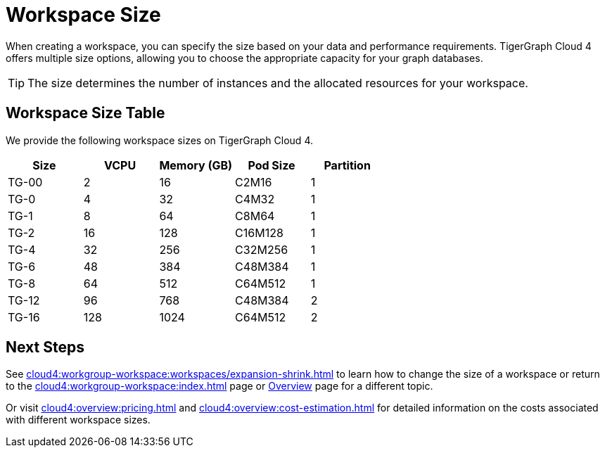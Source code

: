 = Workspace Size

When creating a workspace, you can specify the size based on your data and performance requirements.
TigerGraph Cloud 4 offers multiple size options, allowing you to choose the appropriate capacity for your graph databases.

[TIP]
The size determines the number of instances and the allocated resources for your workspace.

== Workspace Size Table

We provide the following workspace sizes on TigerGraph Cloud 4.

[cols=5]
|===
| Size | VCPU | Memory (GB) | Pod Size | Partition

|TG-00
|2
|16
|C2M16
|1

|TG-0
|4
|32
|C4M32
|1

|TG-1
|8
|64
|C8M64
|1

|TG-2
|16
|128
|C16M128
|1

|TG-4
|32
|256
|C32M256
|1

|TG-6
|48
|384
|C48M384
|1

|TG-8
|64
|512
|C64M512
|1

|TG-12
|96
|768
|C48M384
|2

|TG-16
|128
|1024
|C64M512
|2
|===

////
TigerGraph Size Capacity Planner (TBD)

To help you determine the ideal workspace size for your graph databases, TigerGraph provides the TigerGraph Size Capacity Planner. This tool helps estimate the required resources based on factors such as data volume, query complexity, and expected workload. By using the TigerGraph Size Capacity Planner, you can make informed decisions about the size of your workspace, ensuring optimal performance and cost-effectiveness.

[User input of estimated data size]

Choosing the right workspace size is crucial for achieving optimal performance and cost efficiency. The TigerGraph Size Capacity Planner empowers you to make informed decisions and effectively manage the resources for your graph databases within TigerGraph Cloud.
////
== Next Steps

See xref:cloud4:workgroup-workspace:workspaces/expansion-shrink.adoc[] to learn how to change the size of a workspace or
return to the xref:cloud4:workgroup-workspace:index.adoc[] page or xref:cloud4:overview:index.adoc[Overview] page for a different topic.

Or visit xref:cloud4:overview:pricing.adoc[] and xref:cloud4:overview:cost-estimation.adoc[] for detailed information on the costs associated with different workspace sizes.


